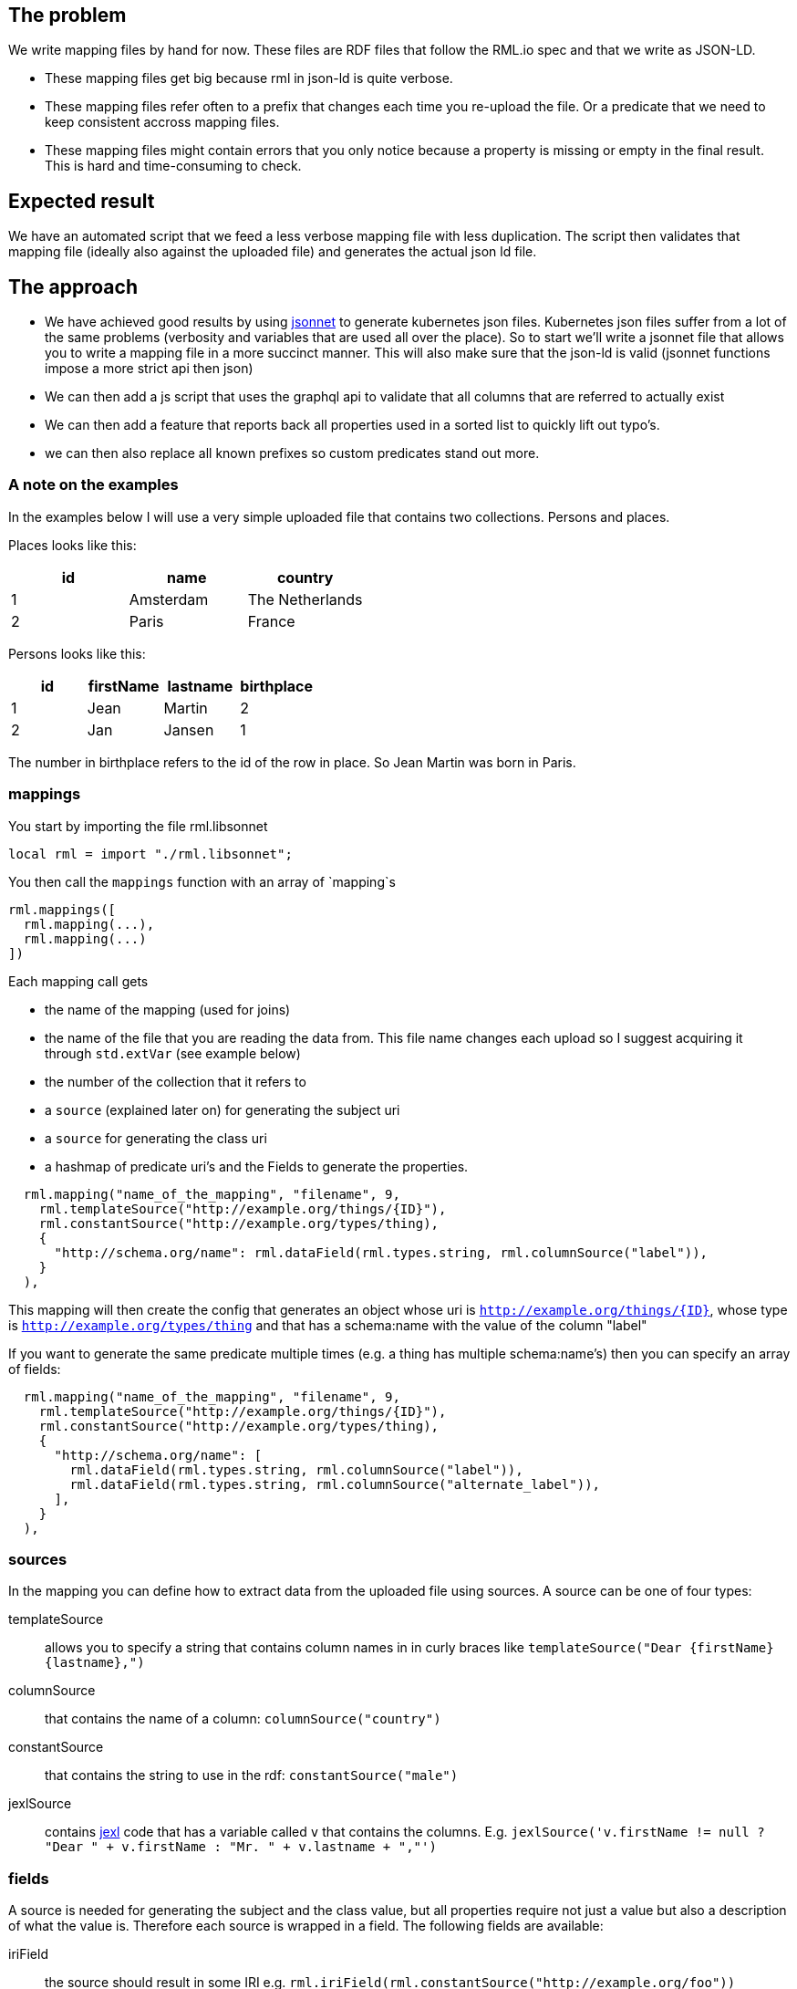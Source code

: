 == The problem
We write mapping files by hand for now. These files are RDF files that follow the RML.io spec and that we write as JSON-LD.

 - These mapping files get big because rml in json-ld is quite verbose.
 - These mapping files refer often to a prefix that changes each time you re-upload the file. Or a predicate that we need to keep consistent accross mapping files.
 - These mapping files might contain errors that you only notice because a property is missing or empty in the final result. This is hard and time-consuming to check.

== Expected result

We have an automated script that we feed a less verbose mapping file with less duplication. The script then validates that mapping file (ideally also against the uploaded file) and generates the actual json ld file.

== The approach

- We have achieved good results by using http://jsonnet.org[jsonnet] to generate kubernetes json files. Kubernetes json files suffer from a lot of the same problems (verbosity and variables that are used all over the place).
  So to start we'll write a jsonnet file that allows you to write a mapping file in a more succinct manner. This will also make sure that the json-ld is valid (jsonnet functions impose a more strict api then json)
- We can then add a js script that uses the graphql api to validate that all columns that are referred to actually exist
- We can then add a feature that reports back all properties used in a sorted list to quickly lift out typo's.
- we can then also replace all known prefixes so custom predicates stand out more.

=== A note on the examples
In the examples below I will use a very simple uploaded file that contains two collections. Persons and places.

Places looks like this:

[options="header"]
|=======
| id | name      | country
| 1  | Amsterdam | The Netherlands
| 2  | Paris     | France
|=======

Persons looks like this:

[options="header"]
|=======
| id | firstName | lastname | birthplace
| 1  | Jean      | Martin   | 2
| 2  | Jan       | Jansen   | 1
|=======

The number in birthplace refers to the id of the row in place. So Jean Martin was born in Paris.

=== mappings
You start by importing the file rml.libsonnet

```jsonnet
local rml = import "./rml.libsonnet";
```

You then call the `mappings` function with an array of `mapping`s

```
rml.mappings([
  rml.mapping(...),
  rml.mapping(...)
])
```

Each mapping call gets 

 - the name of the mapping (used for joins) 
 - the name of the file that you are reading the data from. This file name changes each upload so I suggest acquiring it through `std.extVar` (see example below)
 - the number of the collection that it refers to
 - a `source` (explained later on) for generating the subject uri
 - a `source` for generating the class uri
 - a hashmap of predicate uri's and the Fields to generate the properties.

```
  rml.mapping("name_of_the_mapping", "filename", 9,
    rml.templateSource("http://example.org/things/{ID}"),
    rml.constantSource("http://example.org/types/thing),
    {
      "http://schema.org/name": rml.dataField(rml.types.string, rml.columnSource("label")),
    }
  ),
```

This mapping will then create the config that generates an object whose uri is `http://example.org/things/{ID}`, whose type is `http://example.org/types/thing` and that has a schema:name with the value of the column "label"

If you want to generate the same predicate multiple times (e.g. a thing has multiple schema:name's) then you can specify an array of fields:

```
  rml.mapping("name_of_the_mapping", "filename", 9,
    rml.templateSource("http://example.org/things/{ID}"),
    rml.constantSource("http://example.org/types/thing),
    {
      "http://schema.org/name": [
        rml.dataField(rml.types.string, rml.columnSource("label")),
        rml.dataField(rml.types.string, rml.columnSource("alternate_label")),
      ],
    }
  ),
```


=== sources

In the mapping you can define how to extract data from the uploaded file using sources. A source can be one of four types:

templateSource::
allows you to specify a string that contains column names in in curly braces like `templateSource("Dear {firstName} {lastname},")`
columnSource::
that contains the name of a column: `columnSource("country")`
constantSource::
that contains the string to use in the rdf: `constantSource("male")`
jexlSource::
contains http://commons.apache.org/proper/commons-jexl/reference/syntax.html[jexl] code that has a variable called `v` that contains the columns. E.g. `jexlSource('v.firstName != null ? "Dear " + v.firstName : "Mr. " + v.lastname + ","')`

=== fields
A source is needed for generating the subject and the class value, but all properties require not just a value but also a description of what the value is. Therefore each source is wrapped in a field. The following fields are available:

iriField::
the source should result in some IRI e.g. `rml.iriField(rml.constantSource("http://example.org/foo"))`
dataField::
the source results in some string according the the datatype that is provided as the first argument. e.g. `rml.dataField(rml.types.edtf, rml.constantSource("2018-01-??"))`
joinField::
see joins below

=== joins
To link two entities together, you simple generate an iri that is the same as the subject IRI of the other table. So given our example above we could have the following mapping

```
local rml = import "./rml.libsonnet";

rml.mappings([
    rml.mapping("PersonsMapping", "{{filename}}", 1,
      rml.templateSource(rml.datasetUri + "collection/Persons/{id}"),
      rml.constantSource(rml.datasetUri + "collection/Persons"),
      {
        "http://schema.org/givenName": rml.columnSource("firstName"),
        "http://schema.org/familyName": rml.columnSource("lastname"),
        "http://schema.org/birthPlace": rml.iriField(rml.templateSource(rml.datasetUri + "collection/Places/{birthplace}")),
      },
    ),
    rml.mapping("PlacesMapping", "{{filename}}", 2,
      rml.templateSource(rml.datasetUri + "collection/Places/{id}"),
      rml.constantSource(rml.datasetUri + "collection/Places"),
      {
        "http://schema.org/name": rml.columnSource("name")
      },
    )
  ])
```

But this only works if the IRI that we generate for the place happens to contain only the identifiers that we also have at our disposal in the persons collection!

What if we want to generate IRIs for the places that contain the placename? (assuming this results in unique IRI's per row) `rml.templateSource(rml.datasetUri + "collection/Places/{country}/{name}");`

For this usecase the mapping allows you to refer to the subject IRI's as generated by a different mapping using the joinField. The complete mapping would then be:
```
local rml = import "./rml.libsonnet";

rml.mappings([
    rml.mapping("PersonsMapping", "{{filename}}", 1,
      rml.templateSource(rml.datasetUri + "collection/Persons/{id}"),
      rml.constantSource(rml.datasetUri + "collection/Persons"),
      {
        "http://schema.org/givenName": rml.columnSource("firstName"),
        "http://schema.org/familyName": rml.columnSource("lastname"),
        "http://schema.org/birthPlace": rml.joinField(
          "birthplace", //the column in this collection that contains the value to match on (must be 1 column)
          "PlacesMapping", //the name of the mapping whose subject IRI's we're going to use
          "id" //the name of the column in the collection that's behind 'PlacesMapping' whose value we should match against
        ),
      },
    ),
    rml.mapping("PlacesMapping", "{{filename}}", 2,
      rml.templateSource(rml.datasetUri + "collection/Places/{country}/{name}"),
      rml.constantSource(rml.datasetUri + "collection/Places"),
      {
        "http://schema.org/name": rml.columnSource("name")
      },
    )
  ])
```

